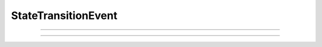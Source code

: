 
.. _hoc_ste:

StateTransitionEvent
--------------------

.. hoc:class:: StateTransitionEvent

  Syntax:
    ``ste = new StateTransitionEvent(nstate, [pointprocess])``

  Description:
    A StateTransitionEvent describes a finite state machine which is computed during a simulation run and moves
    instantaneously from one state to another as trigger threshold conditions become true according to
    transitions defined by the set of m then specifications. Generally, it is the
    case that when a transition occurs, a callback is executed
    
    `nstate` is the number of states available to the machine and must be > 0 (1 is valid). If a state index, ``istate``,
    is not the destination of a :hoc:meth:`StateTransitionEvent.transition`, then the only way to reach
    it is via an interpreter call to :hoc:meth:`StateTransitionEvent.state` with arg ``istate``.  If ``istate`` is not
    the source for a transition, then the only exit from it is when a transition enters it an the consequent callback
    executes a :hoc:meth:`StateTransitionEvent.state` with arg different from ``istate``.
    
    ``The pointprocess`` arg is needed only if the simulation uses multiple threads or the local variable time
    step method. (an admittedly grotesque requirement to give a hint as to which thread and cell is appropriate for
    all the trigger variables specified by the transitions)
    
  Example:

    .. code-block::
      python
      
      from neuron import n
      h.load_file("stdrun.hoc") # use h.run(), h.cvode, etc
      
      soma = h.Section() # empty model not allowed.
      ste = h.StateTransitionEvent(1)

      tnext = h.ref(1)
      
      def fteinit():
        tnext[0] = 1.0 # first transition at 1.0
        ste.state(0)   # initial state

      fih = h.FInitializeHandler(1, fteinit)

      def foo(src): # current state is the destination. arg gives the source
        print h.t, " transition ", src, int(ste.state()), " t-tnext =", h.t-tnext[0]
        tnext[0] += 1.0 # update for next transition
      
      ste.transition(0, 0, h._ref_t, tnext, (foo, 0))

      print "default dt=0.025 fixed step run"
      h.run()
      
      h.steps_per_ms = 64
      h.dt = 1.0/h.steps_per_ms
      print "dt=1/64 fixed step run ", h.dt
      h.run()

      for i in [1,2]:
        h.cvode.condition_order(i)
        print "cvode.condition_order() = %d" % int(h.cvode.condition_order())
        h.cvode_active(1)
        h.run()

    The results of a run are:
    
    .. code-block::
      none
      
      $ nrniv -python temp.py
      NEURON -- VERSION 7.4 (1353:fa0eeb93b0fb) 2015-07-22
      Duke, Yale, and the BlueBrain Project -- Copyright 1984-2015
      See http://www.neuron.yale.edu/neuron/credits
      
      default dt=0.025 fixed step run
      1.025  transition  0 0  t-tnext = 0.025
      2.025  transition  0 0  t-tnext = 0.025
      3.0  transition  0 0  t-tnext = 8.881784197e-15
      4.0  transition  0 0  t-tnext = 2.30926389122e-14
      dt=1/64 fixed step run  0.015625
      1.015625  transition  0 0  t-tnext = 0.015625
      2.015625  transition  0 0  t-tnext = 0.015625
      3.015625  transition  0 0  t-tnext = 0.015625
      4.015625  transition  0 0  t-tnext = 0.015625
      cvode.condition_order() = 1
      3.43225906488  transition  0 0  t-tnext = 2.43225906488
      cvode.condition_order() = 2
      1.0  transition  0 0  t-tnext = -1.11022302463e-16
      2.0  transition  0 0  t-tnext = 0.0
      3.0  transition  0 0  t-tnext = 0.0
      4.0  transition  0 0  t-tnext = 0.0
      5.0  transition  0 0  t-tnext = 0.0
      >>> 

    Note that the dt=0.025 fixed step run exhibits round off errors with respect to repeated addition of dt to t
    when dt is not an exact binary fraction.
    
    Note that when dt is an exact binary fraction (1/64) and the trigger variable exactly equals the trigger
    threshold, that does not constitute (triggervar - triggerthreash > 0) == true and so the transition occurs at
    the end of the next step.
    
    Note that cvode with condition order 1 uses very large time steps with this trivial model. This is not necessarily
    a problem in practice as time steps are generally quite small when states are changing rapidly. However, one
    should consider the benefits of condition order 2.

----

.. hoc:method:: StateTransitionEvent.state

  Syntax:
    ``istate = ste.state()``
    
    ``ste.state(istate)``

  Description:
  With no args, returns the index of the current state. With an arg, sets the current state to the ``istate`` index.
  
  When setting a state, the transitions from the previous state are deactivated and all the transitions leaving the
  ``istate`` index become possible during future time steps.
  
  The user should supply a type 1 :hoc:class:`FInitializeHandler` callback to set the initial state index (and perhaps set
  state dependent transition trigger threshold values)
  when a new simulation run begins.
  
----

.. hoc:method:: StateTransitionEvent.transition

  Syntax:
    ``ste.transition(isrcstate, ideststate, &triggervar, &triggerthresh, "statement")``
    
    ``ste.transition(isrcstate, ideststate, hocref, hocref, pycallable)``
  
  Description:
    Adds a transition from the ``isrcstate`` of the StateTransitionEvent instance to the ``ideststate``.
    ``Isrcstate`` and ``ideststate`` must be >= 0 and < ``nstate`` (number of states specified in the constructor).
    ``Isrcstate`` == ``ideststate`` is allowed.
    
    A transition occurs when ``triggervar`` becomes greater than ``triggerthresh``. Note: a transition does NOT
    occur when it merely becomes equal. Note: a transition does not occur if the isrcstate is entered and triggervar
    is greater than triggerthresh. ie. triggervar must first become not greater than triggervar and then become greater
    for the transition to occur.
    
    On each time step, the transitions from a source state are checked in the order in which they are created
    and the first true condition
    specifies the transition to be taken. But note a subtlety with regard to the variable step methods 
    with cvode.condition_order(2). Since that
    involves interpolation back to the time at which the threshold crossing actually occurred, the transition with
    the earliest crossing will be the one actually taken.

    The ``triggervar`` may be the hoc time variable t. This will work properly with threads and local variable time steps
    as the system will point to the correct thread/cvode instance time. Hoc time as a ``triggerthresh``
    will work correctly
    only for single thread fixed and global variable step methods and otherwise allow a race condition. Note that
    with multiple threads or the local variable time step method. All ``triggervar`` for a given ``ste`` need to be
    in the same thread or cell as was specified by the StateTransitionEvent constructor.
   
    In python, the syntax for a triggervar reference is, for example, h._ref_t or sec(.5)._ref_v . A reference to a
    hoc variable is also allowed for a triggerthreash, but if the triggerthresh is a constant, one can declare a python
    reference with triggerthresh = h.ref(value) and pass that for the ``triggerthresh`` arg.
    One changes its value via the
    triggerthreash[0] = ... syntax. Since the ste object keeps pointers to these values, it is very important that
    triggerthresh not be destroyed unless the ste instance is also destroyed.
    
    ``statement`` or ``pycallable`` are optional arguments. They are executed when the transition takes place.
    
  Bugs:
    A time ``triggervar`` is handled the same way as any other range variable such as membrane potential. That is,
    it is compared every time step to its corresponding ``triggerthresh``.
    It would be more efficient in most cases to handle it as a normal time event. Perhaps a time event method will
    be eventually integrated into the StateTransitionEvent class. Note that cvode.event(tevent, callback) is almost
    ok as it is easy to activate the transition when entering the source state. However, one must remember to logically
    deactivate it if a different transition leaving the source state takes place.
    
    Internal pointers to ``Triggervar`` and ``triggerthresh`` do not know if those variables have been destroyed.
    To avoid using freed memory, it is up to the user to avoid this possibility.
    
    That a transition requires a threshold crossing can be occasionally limiting when one wished to check a condition
    and immediately leave a state on entering it. However, the callback can change the current state and that will
    become the activated state on return from the callback.
        
  
